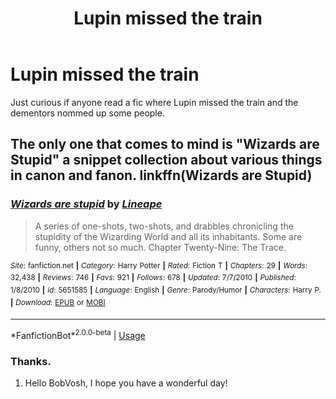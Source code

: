 #+TITLE: Lupin missed the train

* Lupin missed the train
:PROPERTIES:
:Author: BobVosh
:Score: 1
:DateUnix: 1551350628.0
:DateShort: 2019-Feb-28
:FlairText: Request
:END:
Just curious if anyone read a fic where Lupin missed the train and the dementors nommed up some people.


** The only one that comes to mind is "Wizards are Stupid" a snippet collection about various things in canon and fanon. linkffn(Wizards are Stupid)
:PROPERTIES:
:Author: the__pov
:Score: 3
:DateUnix: 1551363440.0
:DateShort: 2019-Feb-28
:END:

*** [[https://www.fanfiction.net/s/5651585/1/][*/Wizards are stupid/*]] by [[https://www.fanfiction.net/u/235974/Lineape][/Lineape/]]

#+begin_quote
  A series of one-shots, two-shots, and drabbles chronicling the stupidity of the Wizarding World and all its inhabitants. Some are funny, others not so much. Chapter Twenty-Nine: The Trace.
#+end_quote

^{/Site/:} ^{fanfiction.net} ^{*|*} ^{/Category/:} ^{Harry} ^{Potter} ^{*|*} ^{/Rated/:} ^{Fiction} ^{T} ^{*|*} ^{/Chapters/:} ^{29} ^{*|*} ^{/Words/:} ^{32,438} ^{*|*} ^{/Reviews/:} ^{746} ^{*|*} ^{/Favs/:} ^{921} ^{*|*} ^{/Follows/:} ^{678} ^{*|*} ^{/Updated/:} ^{7/7/2010} ^{*|*} ^{/Published/:} ^{1/8/2010} ^{*|*} ^{/id/:} ^{5651585} ^{*|*} ^{/Language/:} ^{English} ^{*|*} ^{/Genre/:} ^{Parody/Humor} ^{*|*} ^{/Characters/:} ^{Harry} ^{P.} ^{*|*} ^{/Download/:} ^{[[http://www.ff2ebook.com/old/ffn-bot/index.php?id=5651585&source=ff&filetype=epub][EPUB]]} ^{or} ^{[[http://www.ff2ebook.com/old/ffn-bot/index.php?id=5651585&source=ff&filetype=mobi][MOBI]]}

--------------

*FanfictionBot*^{2.0.0-beta} | [[https://github.com/tusing/reddit-ffn-bot/wiki/Usage][Usage]]
:PROPERTIES:
:Author: FanfictionBot
:Score: 1
:DateUnix: 1551363465.0
:DateShort: 2019-Feb-28
:END:


*** Thanks.
:PROPERTIES:
:Author: BobVosh
:Score: 1
:DateUnix: 1551378622.0
:DateShort: 2019-Feb-28
:END:

**** Hello BobVosh, I hope you have a wonderful day!
:PROPERTIES:
:Author: AutoRedditPython
:Score: 1
:DateUnix: 1551378642.0
:DateShort: 2019-Feb-28
:END:
